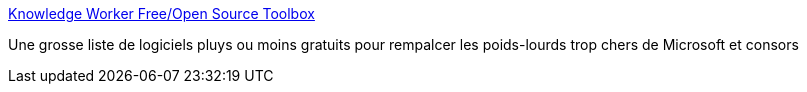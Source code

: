 :jbake-type: post
:jbake-status: published
:jbake-title: Knowledge Worker Free/Open Source Toolbox
:jbake-tags: software,freeware,windows,open-source,_mois_nov.,_année_2005
:jbake-date: 2005-11-15
:jbake-depth: ../
:jbake-uri: shaarli/1132046342000.adoc
:jbake-source: https://nicolas-delsaux.hd.free.fr/Shaarli?searchterm=http%3A%2F%2Fcampbell-online.com%2Fresources%2Fknowledge_worker_toolbox.html&searchtags=software+freeware+windows+open-source+_mois_nov.+_ann%C3%A9e_2005
:jbake-style: shaarli

http://campbell-online.com/resources/knowledge_worker_toolbox.html[Knowledge Worker Free/Open Source Toolbox]

Une grosse liste de logiciels pluys ou moins gratuits pour rempalcer les poids-lourds trop chers de Microsoft et consors
